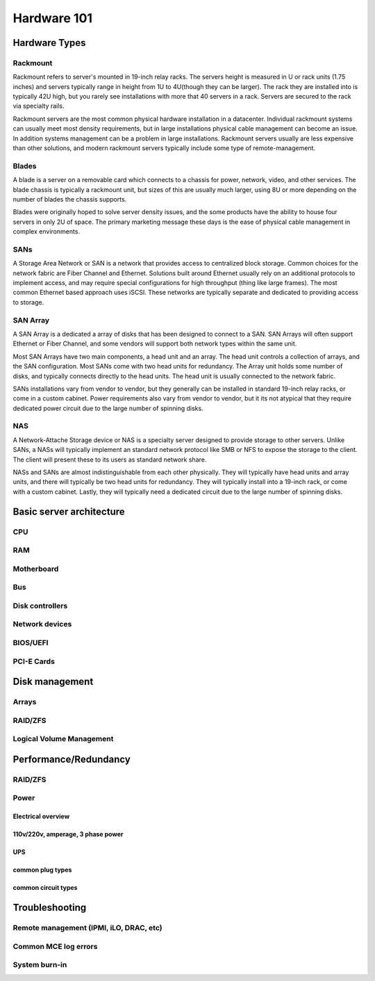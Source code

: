 Hardware 101
************

Hardware Types
==============

Rackmount
---------
Rackmount refers to server's mounted in 19-inch relay racks. The servers height
is measured in U or rack units (1.75 inches) and servers typically range in
height from 1U to 4U(though they can be larger). The rack they are installed
into is typically 42U high, but you rarely see installations with more that 40
servers in a rack. Servers are secured to the rack via specialty rails.

Rackmount servers are the most common physical hardware installation in a
datacenter. Individual rackmount systems can usually meet most density
requirements, but in large installations physical cable management can become
an issue. In addition systems management can be a problem in large installations.
Rackmount servers usually are less expensive than other solutions, and modern
rackmount servers typically include some type of remote-management.

Blades
------
A blade is a server on a removable card which connects to a chassis for power,
network, video, and other services. The blade chassis is typically a rackmount
unit, but sizes of this are usually much larger, using 8U or more depending on
the number of blades the chassis supports.

Blades were originally hoped to solve server density issues, and the some
products have the ability to house four  servers in only 2U of space. The 
primary marketing message these days is the ease of physical cable management
in complex environments.

SANs
----
A Storage Area Network or SAN is a network that provides access to centralized
block storage. Common choices for the network fabric are Fiber Channel and
Ethernet. Solutions built around Ethernet usually rely on an additional
protocols to implement access, and may require special configurations for
high throughput (thing like large frames). The most common Ethernet based
approach uses iSCSI. These networks are typically separate and dedicated to
providing access to storage.

SAN Array
---------
A SAN Array is a dedicated a array of disks that has been designed to connect
to a SAN. SAN Arrays will often support Ethernet or Fiber Channel, and some
vendors will support both network types within the same unit. 

Most SAN Arrays have two main components, a head unit and an array. The head unit
controls a collection of arrays, and the SAN configuration. Most SANs come with
two head units for redundancy. The Array unit holds some number of disks, and
typically connects directly to the head units. The head unit is usually
connected to the network fabric.

SANs installations vary from vendor to vendor, but they generally can be
installed in standard 19-inch relay racks, or come in a custom cabinet. Power
requirements also vary from vendor to vendor, but it its not atypical that they
require dedicated power circuit due to the large number of spinning disks.

NAS
---
A Network-Attache Storage device or NAS is a specialty server designed to
provide storage to other servers. Unlike SANs, a NASs will typically implement
an standard network protocol like SMB or NFS to expose the storage to the 
client. The client will present these to its users as standard network share.

NASs and SANs are almost indistinguishable from each other physically. They
will typically have head units and array units, and there will typically be
two head units for redundancy. They will typically install into a 19-inch rack,
or come with a custom cabinet. Lastly, they will typically need a dedicated
circuit due to the large number of spinning disks.

Basic server architecture
=========================

CPU
---

RAM
---

Motherboard
-----------

Bus
---

Disk controllers
----------------

Network devices
---------------

BIOS/UEFI
---------

PCI-E Cards
-----------

Disk management
===============

Arrays
------

RAID/ZFS
--------

Logical Volume Management
-------------------------

Performance/Redundancy
======================

RAID/ZFS
--------

Power
-----

Electrical overview
^^^^^^^^^^^^^^^^^^^

110v/220v, amperage, 3 phase power
^^^^^^^^^^^^^^^^^^^^^^^^^^^^^^^^^^

UPS
^^^

common plug types
^^^^^^^^^^^^^^^^^

common circuit types
^^^^^^^^^^^^^^^^^^^^

Troubleshooting
===============

Remote management (IPMI, iLO, DRAC, etc)
----------------------------------------

Common MCE log errors
---------------------

System burn-in
--------------


